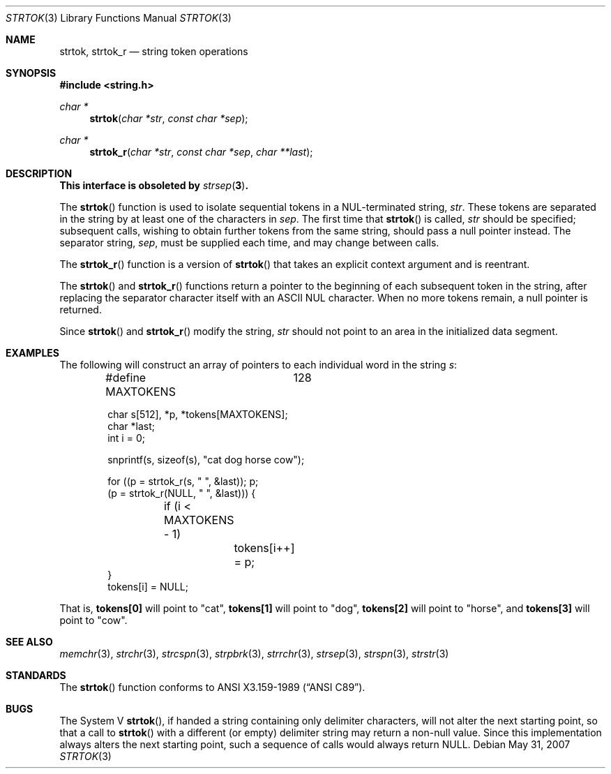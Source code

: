 .\" Copyright (c) 1988, 1991 The Regents of the University of California.
.\" All rights reserved.
.\"
.\" This code is derived from software contributed to Berkeley by
.\" the American National Standards Committee X3, on Information
.\" Processing Systems.
.\"
.\" Redistribution and use in source and binary forms, with or without
.\" modification, are permitted provided that the following conditions
.\" are met:
.\" 1. Redistributions of source code must retain the above copyright
.\"    notice, this list of conditions and the following disclaimer.
.\" 2. Redistributions in binary form must reproduce the above copyright
.\"    notice, this list of conditions and the following disclaimer in the
.\"    documentation and/or other materials provided with the distribution.
.\" 3. Neither the name of the University nor the names of its contributors
.\"    may be used to endorse or promote products derived from this software
.\"    without specific prior written permission.
.\"
.\" THIS SOFTWARE IS PROVIDED BY THE REGENTS AND CONTRIBUTORS ``AS IS'' AND
.\" ANY EXPRESS OR IMPLIED WARRANTIES, INCLUDING, BUT NOT LIMITED TO, THE
.\" IMPLIED WARRANTIES OF MERCHANTABILITY AND FITNESS FOR A PARTICULAR PURPOSE
.\" ARE DISCLAIMED.  IN NO EVENT SHALL THE REGENTS OR CONTRIBUTORS BE LIABLE
.\" FOR ANY DIRECT, INDIRECT, INCIDENTAL, SPECIAL, EXEMPLARY, OR CONSEQUENTIAL
.\" DAMAGES (INCLUDING, BUT NOT LIMITED TO, PROCUREMENT OF SUBSTITUTE GOODS
.\" OR SERVICES; LOSS OF USE, DATA, OR PROFITS; OR BUSINESS INTERRUPTION)
.\" HOWEVER CAUSED AND ON ANY THEORY OF LIABILITY, WHETHER IN CONTRACT, STRICT
.\" LIABILITY, OR TORT (INCLUDING NEGLIGENCE OR OTHERWISE) ARISING IN ANY WAY
.\" OUT OF THE USE OF THIS SOFTWARE, EVEN IF ADVISED OF THE POSSIBILITY OF
.\" SUCH DAMAGE.
.\"
.\"	$OpenBSD: strtok.3,v 1.19 2007/05/31 19:19:32 jmc Exp $
.\"
.Dd $Mdocdate: May 31 2007 $
.Dt STRTOK 3
.Os
.Sh NAME
.Nm strtok ,
.Nm strtok_r
.Nd string token operations
.Sh SYNOPSIS
.Fd #include <string.h>
.Ft char *
.Fn strtok "char *str" "const char *sep"
.Ft char *
.Fn strtok_r "char *str" "const char *sep" "char **last"
.Sh DESCRIPTION
.Bf -symbolic
This interface is obsoleted by
.Xr strsep 3 .
.Ef
.Pp
The
.Fn strtok
function is used to isolate sequential tokens in a NUL-terminated string,
.Fa str .
These tokens are separated in the string by at least one of the
characters in
.Fa sep .
The first time that
.Fn strtok
is called,
.Fa str
should be specified; subsequent calls, wishing to obtain further tokens
from the same string, should pass a null pointer instead.
The separator string,
.Fa sep ,
must be supplied each time, and may change between calls.
.Pp
The
.Fn strtok_r
function is a version of
.Fn strtok
that takes an explicit context argument and is reentrant.
.Pp
The
.Fn strtok
and
.Fn strtok_r
functions return a pointer to the beginning of each subsequent token
in the string, after replacing the separator character itself with an
.Tn ASCII NUL
character.
When no more tokens remain, a null pointer is returned.
.Pp
Since
.Fn strtok
and
.Fn strtok_r
modify the string,
.Fa str
should not point to an area in the initialized data segment.
.Sh EXAMPLES
The following will construct an array of pointers to each individual word in
the string
.Va s :
.Bd -literal -offset indent
#define MAXTOKENS	128

char s[512], *p, *tokens[MAXTOKENS];
char *last;
int i = 0;

snprintf(s, sizeof(s), "cat dog horse cow");

for ((p = strtok_r(s, " ", &last)); p;
    (p = strtok_r(NULL, " ", &last))) {
	if (i < MAXTOKENS - 1)
		tokens[i++] = p;
}
tokens[i] = NULL;
.Ed
.Pp
That is,
.Li tokens[0]
will point to
.Qq cat ,
.Li tokens[1]
will point to
.Qq dog ,
.Li tokens[2]
will point to
.Qq horse ,
and
.Li tokens[3]
will point to
.Qq cow .
.Sh SEE ALSO
.Xr memchr 3 ,
.Xr strchr 3 ,
.Xr strcspn 3 ,
.Xr strpbrk 3 ,
.Xr strrchr 3 ,
.Xr strsep 3 ,
.Xr strspn 3 ,
.Xr strstr 3
.Sh STANDARDS
The
.Fn strtok
function conforms to
.St -ansiC .
.Sh BUGS
The System V
.Fn strtok ,
if handed a string containing only delimiter characters,
will not alter the next starting point, so that a call to
.Fn strtok
with a different (or empty) delimiter string
may return a non-null value.
Since this implementation always alters the next starting point,
such a sequence of calls would always return
.Dv NULL .
